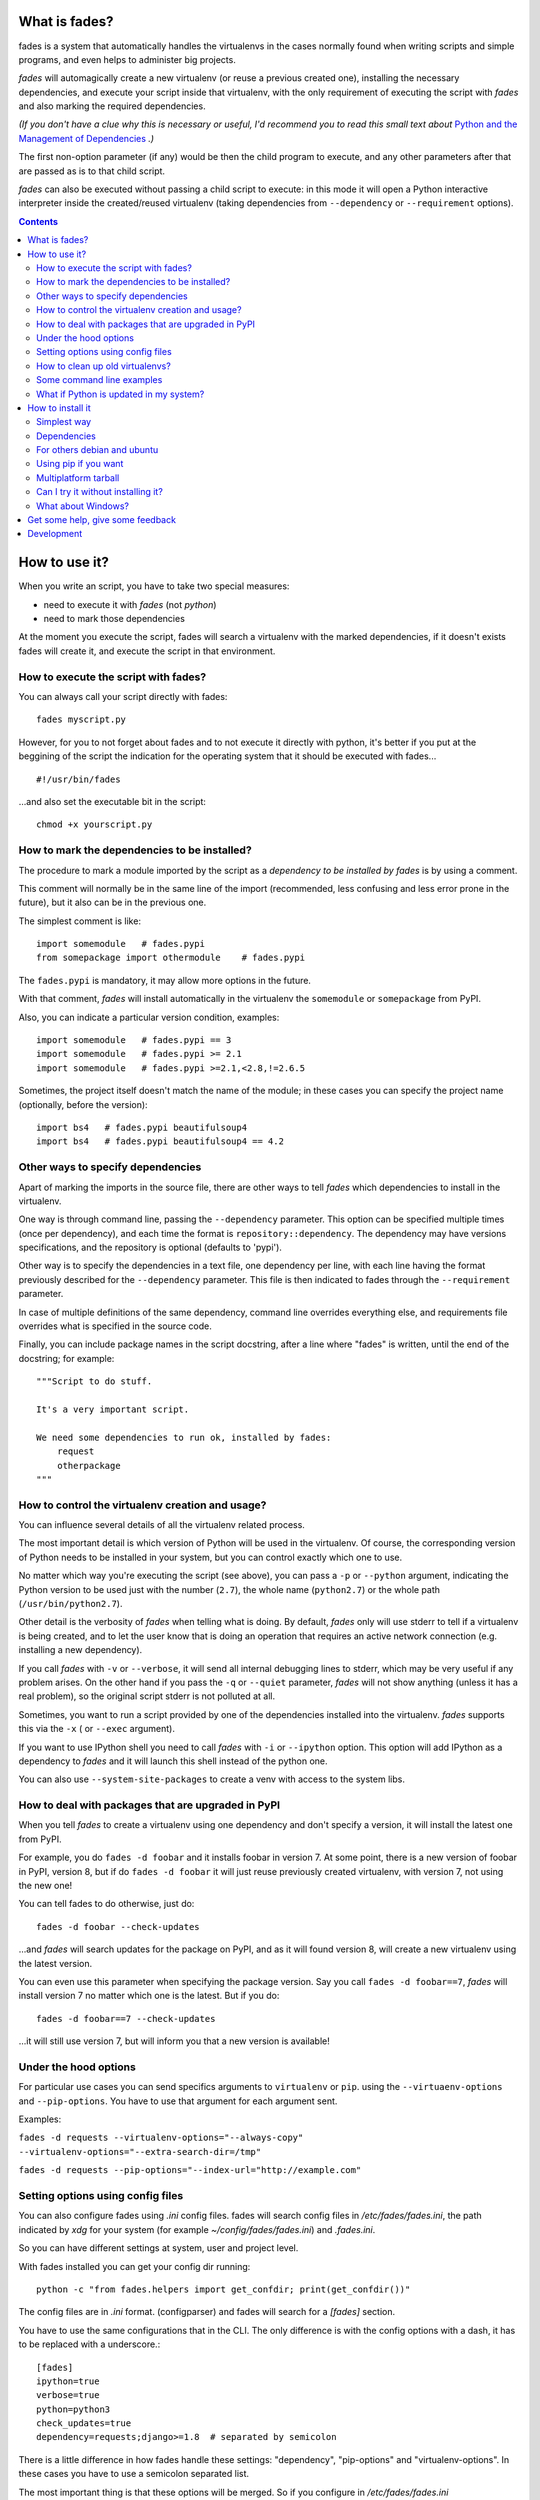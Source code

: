 What is fades?
==============


.. image:: https://travis-ci.org/PyAr/fades.svg?branch=master
    :target: https://travis-ci.org/PyAr/fades
.. image:: https://readthedocs.org/projects/fades/badge/?version=latest
    :target: http://fades.readthedocs.org/en/latest/?badge=latest
         :alt: Documentation Status
.. image:: https://badge.fury.io/py/fades.svg
    :target: https://badge.fury.io/py/fades
.. image:: https://coveralls.io/repos/PyAr/fades/badge.svg?branch=master&service=github
    :target: https://coveralls.io/github/PyAr/fades?branch=master


fades is a system that automatically handles the virtualenvs in the
cases normally found when writing scripts and simple programs, and
even helps to administer big projects.

.. image:: https://raw.githubusercontent.com/PyAr/fades/master/resources/logo256.png

*fades* will automagically create a new virtualenv (or reuse a previous
created one), installing the necessary dependencies, and execute
your script inside that virtualenv, with the only requirement
of executing the script with *fades* and also marking the required
dependencies.

*(If you don't have a clue why this is necessary or useful, I'd recommend you
to read this small text about* `Python and the Management of Dependencies
<https://github.com/PyAr/fades/blob/master/docs/pydepmanag.rst>`_ *.)*

The first non-option parameter (if any) would be then the child program
to execute, and any other parameters after that are passed as is to that
child script.

*fades* can also be executed without passing a child script to execute:
in this mode it will open a Python interactive interpreter inside the
created/reused virtualenv (taking dependencies from ``--dependency`` or
``--requirement`` options).

.. contents::


How to use it?
==============

When you write an script, you have to take two special measures:

- need to execute it with *fades* (not *python*)

- need to mark those dependencies

At the moment you execute the script, fades will search a
virtualenv with the marked dependencies, if it doesn't exists
fades will create it, and execute the script in that environment.


How to execute the script with fades?
-------------------------------------

You can always call your script directly with fades::

    fades myscript.py

However, for you to not forget about fades and to not execute it
directly with python, it's better if you put at the beggining of
the script the indication for the operating system that it should
be executed with fades... ::

    #!/usr/bin/fades

...and also set the executable bit in the script::

    chmod +x yourscript.py


How to mark the dependencies to be installed?
---------------------------------------------

The procedure to mark a module imported by the script as a *dependency
to be installed by fades* is by using a comment.

This comment will normally be in the same line of the import (recommended,
less confusing and less error prone in the future), but it also can be in
the previous one.

The simplest comment is like::

    import somemodule   # fades.pypi
    from somepackage import othermodule    # fades.pypi

The ``fades.pypi`` is mandatory, it may allow more options in the future.

With that comment, *fades* will install automatically in the virtualenv the
``somemodule`` or ``somepackage`` from PyPI.

Also, you can indicate a particular version condition, examples::

    import somemodule   # fades.pypi == 3
    import somemodule   # fades.pypi >= 2.1
    import somemodule   # fades.pypi >=2.1,<2.8,!=2.6.5

Sometimes, the project itself doesn't match the name of the module; in
these cases you can specify the project name (optionally, before the
version)::

    import bs4   # fades.pypi beautifulsoup4
    import bs4   # fades.pypi beautifulsoup4 == 4.2


Other ways to specify dependencies
----------------------------------

Apart of marking the imports in the source file, there are other ways
to tell *fades* which dependencies to install in the virtualenv.

One way is through command line, passing the ``--dependency`` parameter.
This option can be specified multiple times (once per dependency), and
each time the format is ``repository::dependency``. The dependency may
have versions specifications, and the repository is optional (defaults
to 'pypi').

Other way is to specify the dependencies in a text file, one dependency
per line, with each line having the format previously described for
the ``--dependency`` parameter. This file is then indicated to fades
through the ``--requirement`` parameter.

In case of multiple definitions of the same dependency, command line
overrides everything else, and requirements file overrides what is
specified in the source code.

Finally, you can include package names in the script docstring, after
a line where "fades" is written, until the end of the docstring;
for example::

    """Script to do stuff.

    It's a very important script.

    We need some dependencies to run ok, installed by fades:
        request
        otherpackage
    """


How to control the virtualenv creation and usage?
-------------------------------------------------

You can influence several details of all the virtualenv related process.

The most important detail is which version of Python will be used in
the virtualenv. Of course, the corresponding version of Python needs to
be installed in your system, but you can control exactly which one to use.

No matter which way you're executing the script (see above), you can
pass a ``-p`` or ``--python`` argument, indicating the Python version to
be used just with the number (``2.7``), the whole name (``python2.7``) or
the whole path (``/usr/bin/python2.7``).

Other detail is the verbosity of *fades* when telling what is doing. By
default, *fades* only will use stderr to tell if a virtualenv is being
created, and to let the user know that is doing an operation that
requires an active network connection (e.g. installing a new dependency).

If you call *fades* with ``-v`` or ``--verbose``, it will send all internal
debugging lines to stderr, which may be very useful if any problem arises.
On the other hand if you pass the ``-q`` or ``--quiet`` parameter, *fades*
will not show anything (unless it has a real problem), so the original
script stderr is not polluted at all.

Sometimes, you want to run a script provided by one of the dependencies
installed into the virtualenv. *fades* supports this via the ``-x`` (
or ``--exec`` argument).

If you want to use IPython shell you need to call *fades* with ``-i`` or
``--ipython`` option. This option will add IPython as a dependency to *fades*
and it will launch this shell instead of the python one.

You can also use ``--system-site-packages`` to create a venv with access to the system libs.


How to deal with packages that are upgraded in PyPI
---------------------------------------------------

When you tell *fades* to create a virtualenv using one dependency and
don't specify a version, it will install the latest one from PyPI.

For example, you do ``fades -d foobar`` and it installs foobar in
version 7. At some point, there is a new version of foobar in PyPI,
version 8, but if do ``fades -d foobar`` it will just reuse previously
created virtualenv, with version 7, not using the new one!

You can tell fades to do otherwise, just do::

    fades -d foobar --check-updates

...and *fades* will search updates for the package on PyPI, and as it will
found version 8, will create a new virtualenv using the latest version.

You can even use this parameter when specifying the package version. Say
you call ``fades -d foobar==7``, *fades* will install version 7 no matter
which one is the latest. But if you do::

    fades -d foobar==7 --check-updates

...it will still use version 7, but will inform you that a new version
is available!


Under the hood options
----------------------

For particular use cases you can send specifics arguments to ``virtualenv`` or ``pip``. using the
``--virtuaenv-options`` and ``--pip-options``. You have to use that argument for each argument
sent.

Examples:

``fades -d requests --virtualenv-options="--always-copy" --virtualenv-options="--extra-search-dir=/tmp"``

``fades -d requests --pip-options="--index-url="http://example.com"``

Setting options using config files
----------------------------------

You can also configure fades using `.ini` config files. fades will search config files in
`/etc/fades/fades.ini`, the path indicated by `xdg` for your system
(for example `~/config/fades/fades.ini`) and `.fades.ini`.

So you can have different settings at system, user and project level.

With fades installed you can get your config dir running::

    python -c "from fades.helpers import get_confdir; print(get_confdir())"


The config files are in `.ini` format. (configparser) and fades will search for a `[fades]` section.

You have to use the same configurations that in the CLI. The only difference is with the config
options with a dash, it has to be replaced with a underscore.::

    [fades]
    ipython=true
    verbose=true
    python=python3
    check_updates=true
    dependency=requests;django>=1.8  # separated by semicolon

There is a little difference in how fades handle these settings: "dependency", "pip-options" and
"virtualenv-options". In these cases you have to use a semicolon separated list.

The most important thing is that these options will be merged. So if you configure in
`/etc/fades/fades.ini` "dependency=requests" you will have requests in all the virtualenvs
created by fades.


How to clean up old virtualenvs?
--------------------------------

When using *fades* virtual environments are something you should not have to think about.
*fades* will do the right thing and create a new virtualenv that matches the required
dependencies. There are cases however when you'll want to do some clean up to remove
unnecessary virtual environments from disk.

By running *fades* with the ``--rm`` argument, *fades* will remove the virtualenv
matching the provided uuid if such a virtualenv exists.

Another way to clean up the cache is to remove all venvs that haven't been used for some time.
In order to do this you need to call *fades* with ``--clean-unused-venvs``.
When fades it's called with this option, it runs in mantain mode, this means that fades will exit
after finished this task.
All virtualenvs that haven't been used for more days than the value indicated in param will be
removed.

It is recommended to have some automatically way of run this option;
ie, add a cron task that perform this command::

    fades --clean-unused-venvs=42

Some command line examples
--------------------------

``fades foo.py --bar``

Executes ``foo.py`` under *fades*, passing the ``--bar`` parameter to the child program, in a virtualenv with the dependencies indicated in the source code.

``fades -v foo.py``

Executes ``foo.py`` under *fades*, showing all the *fades* messages (verbose mode).

``fades -d dependency1 -d dependency2>3.2 foo.py --bar``

Executes ``foo.py`` under *fades* (passing the ``--bar`` parameter to it), in a virtualenv with the dependencies indicated in the source code and also ``dependency1`` and ``dependency2`` (any version > 3.2).

``fades -d dependency1``

Executes the Python interactive interpreter in a virtualenv with ``dependency1`` installed.

``fades -r requirements.txt``

Executes the Python interactive interpreter in a virtualenv after installing there all dependencies taken from the ``requirements.txt`` file.

``fades -d django -x django-admin.py startproject foo``

Uses the ``django-admin.py`` script to start a new project named ``foo``, without having to have django previously installed.

``fades --rm 89a2bf83-c280-4918-a78d-c35506efd69d``

Removes a virtualenv matching the given uuid from disk and cache index.


What if Python is updated in my system?
---------------------------------------

The virtualenvs created by fades depend on the Python version used to
create them, considering its major and minor version.

This means that if run fades with a Python version and then run it again
with a different Python version, it may need to create a new virtualenv.

Let's see some examples. Let's say you run fades with ``python``, which
is a symlink in your ``/usr/bin/`` to ``python3.4`` (running it directly
by hand or because fades is installed to use that Python version).

If you have Python 3.4.2 installed in your system, and it's upgraded to
Python 3.4.3, fades will keep reusing the already created virtualenvs, as
only the micro version changed, not minor or major.

But if Python 3.5 is installed in your system, and the default ``python``
is pointed to this new one, fades will start creating all the
virtualenvs again, with this new version.

This is a good thing, because you want that the dependencies installed
with one specific Python in the virtualenv are kept being used by the
same Python version.

However, if you want to avoid this behaviour, be sure to always call fades
with the specific Python version (``/usr/bin/python3.4`` or ``python3.4``,
for example), so it won't matter if a new version is available in the
system.


How to install it
=================

Several instructions to install ``fades`` in different platforms.

Simplest way
------------

In some systems you can install ``fades`` directly, no needing to
install previously any dependency.

If you are in debian unstable or testing, just do:

    sudo apt-get install fades

For Arch linux:

    yaourt -S fades

For Mac OS X (and `Homebrew <http://brew.sh/>`_):

    brew install fades

Else, keep reading to know how to install the dependencies first, and
``fades`` in your system next.


Dependencies
------------

Besides needing Python 3.3 or greater, fades depends also on the
``pkg_resources`` package, that comes in with ``setuptools``.
It's installed almost everywhere, but in any case,
you can install it in Ubuntu/Debian with::

    apt-get install python3-setuptools

And on Archlinux with::

    pacman -S python-setuptools

It also depends on ``python-xdg`` package. This package should be
installed on any GNU/Linux OS wiht a freedesktop.org GUI. However it
is an **optional** dependency.

You can install it in Ubuntu/Debian with::

    apt-get install python3-xdg

And on Archlinux with::

    pacman -S python-xdg

Fades also needs the `virtualenv <https://virtualenv.pypa.io/en/latest/>` package to
support different Python versions for child execution. (see `--python` argument.)


For others debian and ubuntu
----------------------------

If you are NOT in debian unstable or testing (if you are, see
above for better instructions), you can use this
`.deb <http://taniquetil.com.ar/fades/fades-latest.deb>`_.

Download it and install doing::

    sudo dpkg -i fades-latest.deb


Using pip if you want
----------------------
::

    pip3 install fades


Multiplatform tarball
---------------------

Finally you can always get the multiplatform tarball and install
it in the old fashion way::

    wget http://taniquetil.com.ar/fades/fades-latest.tar.gz
    tar -xf fades-latest.tar.gz
    cd fades-*
    sudo ./setup.py install


Can I try it without installing it?
-----------------------------------

Yes! Branch the project and use the executable::

    git clone https://github.com/PyAr/fades.git
    cd fades
    bin/fades your_script.py


What about Windows?
-------------------

Windows is a platform supported by fades.

However, we don't have a proper Windows installer (a ``.exe`` or
``.msi``), but you can install it using ``pip``, or from the tarball,
or try it directly from the project. All these options are properly
described above.

We *do* want to have a Windows installer. If you can help us in this
regard, please contact us. Also we would want a Travis running in
Windows so that GitHub runs all the tests in this platform too before
landing any code. Thanks!


Get some help, give some feedback
=================================

You can ask any question or send any recommendation or request to
the `mailing list <http://listas.python.org.ar/mailman/listinfo/fades>`_.

Come chat with us on IRC. The #fades channel is located at the `Freenode <http://freenode.net/>`_ network.

Also, you can open an issue
`here <https://github.com/PyAr/fades/issues/new>`_ (please do if you
find any problem!).

Thanks in advance for your time.


Development
===========

See the documentation for detailed instructions about `how to setup everything and
develop fades <https://fades.rtfd.org/>`_.
